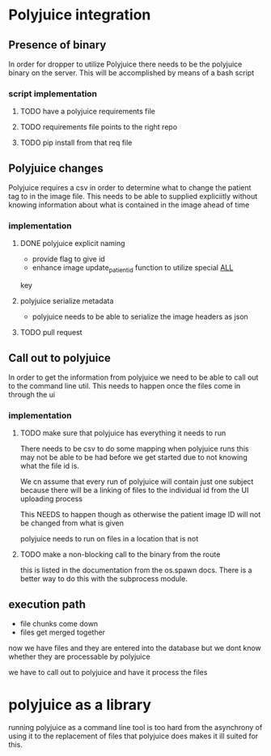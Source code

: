 * Polyjuice integration
** Presence of binary
In order for dropper to utilize Polyjuice there needs to be the polyjuice binary
on the server. This will be accomplished by means of a bash script

*** script implementation
**** TODO have a polyjuice requirements file
**** TODO requirements file points to the right repo
**** TODO pip install from that req file
** Polyjuice changes
Polyjuice requires a csv in order to determine what to change the patient
tag to in the image file. This needs to be able to supplied expliciitly 
without knowing information about what is contained in the image ahead of
time

*** implementation 
**** DONE polyjuice explicit naming
CLOSED: [2017-08-31 Thu 11:28]
- provide flag to give id
- enhance image update_patient_id function to utilize special __ALL__
key
**** polyjuice serialize metadata
- polyjuice needs to be able to serialize the image headers as json
**** TODO pull request
** Call out to polyjuice
In order to get the information from polyjuice we need to be able to call out to 
the command line util. This needs to happen once the files come in through the ui

*** implementation
**** TODO make sure that polyjuice has everything it needs to run
There needs to be csv to do some mapping when polyjuice runs this may not be
able to be had before we get started due to not knowing what the file id is.

We cn assume that every run of polyjuice will contain just one subject because
there will be a linking of files to the individual id from the UI uploading process

This NEEDS to happen though as otherwise the patient image ID will not be changed
from what is given

polyjuice needs to run on files in a location that is not 
**** TODO make a non-blocking call to the binary from the route
this is listed in the documentation from the os.spawn docs. There is a better
way to do this with the subprocess module.

** execution path
- file chunks come down
- files get merged together

now we have files and they are entered into the database but we dont know whether they
are processable by polyjuice

we have to call out to polyjuice and have it process the files
* polyjuice as a library
running polyjuice as a command line tool is too hard
from the asynchrony of using it to the replacement of files that polyjuice does 
makes it ill suited for this.




